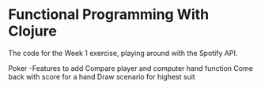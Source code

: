 * Functional Programming With Clojure

The code for the Week 1 exercise, playing around with the Spotify API.


Poker
-Features to add
	Compare player and computer hand function
	Come back with score for a hand
	Draw scenario for highest suit



